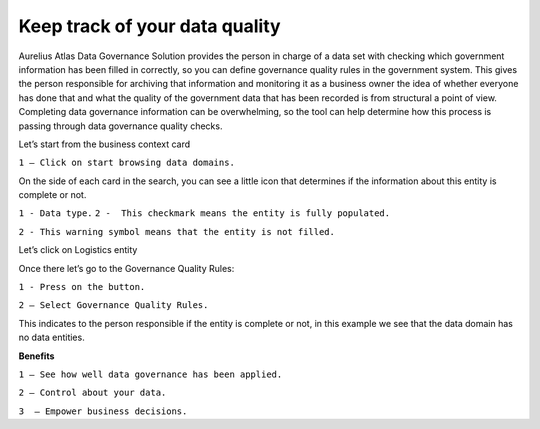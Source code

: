 Keep track of your data quality
===============================
.. _userStory6:

.. raw:: html

    <iframe width="560" height="315" src="https://www.youtube.com/embed/q6yFKAfdbSk" title="YouTube video player" frameborder="0" allow="accelerometer; autoplay; clipboard-write; encrypted-media; gyroscope; picture-in-picture" allowfullscreen></iframe>

Aurelius Atlas Data Governance Solution provides the person in charge of a data set with checking which government information has been filled in correctly, 
so you can define governance quality rules in the government system. 
This gives the person responsible for archiving that information and monitoring it as a business owner the idea of whether everyone has done that and 
what the quality of the government data that has been recorded is from structural a point of view. 
Completing data governance information can be overwhelming, so the tool can help determine how this process is passing through data governance quality checks. 

 
Let’s start from the business context card 

.. image:: imgs-user-story6/one.jpg

``1 – Click on start browsing data domains.`` 

 
On the side of each card in the search, 
you can see a little icon that determines if the information about this entity is complete or not. 

.. image:: imgs-user-story6/two.jpg

``1 - Data type.``
``2 -  This checkmark means the entity is fully populated.``

.. image:: imgs-user-story6/three.jpg

``2 - This warning symbol means that the entity is not filled.``

.. image:: imgs-user-story6/four.jpg

Let’s click on Logistics entity 

.. image:: imgs-user-story6/five.jpg

Once there let’s go to the Governance Quality Rules: 

``1 - Press on the button.``

``2 – Select Governance Quality Rules.``

.. image:: imgs-user-story6/six.jpg

This indicates to the person responsible if the entity is complete or not, 
in this example we see that the data domain has no data entities. 

**Benefits**  

``1 – See how well data governance has been applied.`` 

``2 – Control about your data.`` 

``3  – Empower business decisions.``